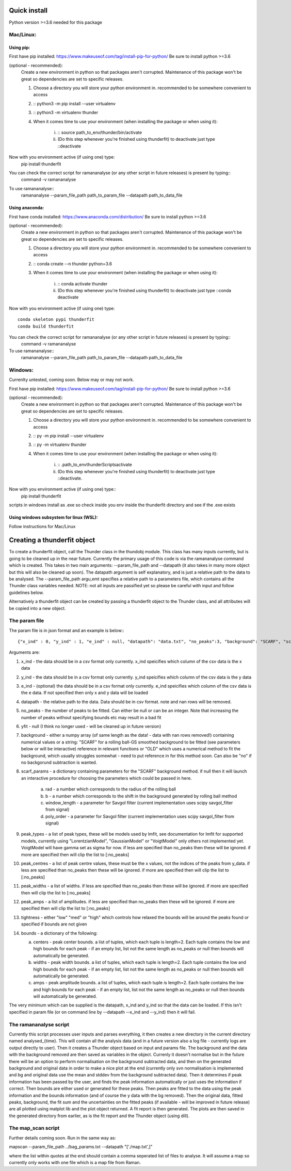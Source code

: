 Quick install
=============
Python version >=3.6 needed for this package

Mac/Linux:
----------
 
Using pip:
^^^^^^^^^^
First have pip installed: https://www.makeuseof.com/tag/install-pip-for-python/
Be sure to install python >=3.6

(optional - recommended): 
    Create a new environment in python so that packages aren't corrupted. Maintenance of this package won't be great so dependencies are set to specific releases.

    1. Choose a directory you will store your python environment in. recommended to be somewhere convenient to access
    2. :: python3 -m pip install --user virtualenv
    3. :: python3 -m virtualenv thunder
    4. When it comes time to use your environment (when installing the package or when using it):

        i. :: source path_to_env/thunder/bin/activate
        ii. (Do this step whenever you're finished using thunderfit) to deactivate just type ::deactivate

Now with you environment active (if using one) type:
    pip install thunderfit

You can check the correct script for ramananalyse (or any other script in future releases) is present by typing::
    command -v ramananalyse

To use ramananalyse::
    ramananalyse --param_file_path path_to_param_file --datapath path_to_data_file

Using anaconda:
^^^^^^^^^^^^^^^
First have conda installed: https://www.anaconda.com/distribution/
Be sure to install python >=3.6

(optional - recommended): 
    Create a new environment in python so that packages aren't corrupted. Maintenance of this package won't be great so dependencies are set to specific releases.

    1. Choose a directory you will store your python environment in. recommended to be somewhere convenient to access
    2. :: conda create --n thunder python=3.6
    3. When it comes time to use your environment (when installing the package or when using it):

        i. :: conda activate thunder
        ii. (Do this step whenever you're finished using thunderfit) to deactivate just type ::conda deactivate

Now with you environment active (if using one) type::

    conda skeleton pypi thunderfit
    conda build thunderfit

You can check the correct script for ramananalyse (or any other script in future releases) is present by typing::
    command -v ramananalyse

To use ramananalyse::
    ramananalyse --param_file_path path_to_param_file --datapath path_to_data_file

Windows:
--------

Currenlty untested, coming soon. Below may or may not work.

First have pip installed: https://www.makeuseof.com/tag/install-pip-for-python/
Be sure to install python >=3.6

(optional - recommended): 
    Create a new environment in python so that packages aren't corrupted. Maintenance of this package won't be great so dependencies are set to specific releases.

    1. Choose a directory you will store your python environment in. recommended to be somewhere convenient to access
    2. :: py -m pip install --user virtualenv
    3. :: py -m virtualenv thunder
    4. When it comes time to use your environment (when installing the package or when using it):

        i. :: .\path_to_env\thunder\Scripts\activate
        ii. (Do this step whenever you're finished using thunderfit) to deactivate just type ::deactivate.

Now with you environment active (if using one) type::
    pip install thunderfit

scripts in windows install as .exe so check inside you env inside the thunderfit directory and see if the .exe exists


Using windows subsystem for linux (WSL):
^^^^^^^^^^^^^^^^^^^^^^^^^^^^^^^^^^^^^^^^
Follow instructions for Mac/Linux


Creating a thunderfit object
============================

To create a thunderfit object, call the Thunder class in the thundobj module. This class has many inputs currently, but is going to be cleaned up in the near future. Currently the primary usage of this code is via the ramananalyse command which is created. This takes in two main arguments: --param_file_path and --datapath (it also takes in many more object but this will also be cleaned up soon). The datapath argument is self explanatory, and is just a relative path to the data to be analysed. The --param_file_path argu,emt specifies a relative path to a parameters file, which contains all the Thunder class variables needed. NOTE: not all inputs are passified yet so please be careful with input and follow guidelines below.

Alternatively a thunderfit object can be created by passing a thunderfit object to the Thunder class, and all attributes will be copied into a new object.

The param file
--------------

The param file is in json format and an example is below:::

    {"x_ind" : 0, "y_ind" : 1, "e_ind" : null, "datapath": "data.txt", "no_peaks":3, "background": "SCARF", "scarf_params":{"rad":70, "b":90, "window_length":51, "poly_order":3}, "peak_types": [], "peak_centres": [], "peak_widths":[], "peak_amps":[], "tightness":"med", "bounds" : {"centers":null,"widths":null,"amps":null}}

Arguments are:

1. x_ind - the data should be in a csv format only currently. x_ind speicifies which column of the csv data is the x data
2. y_ind - the data should be in a csv format only currently. y_ind speicifies which column of the csv data is the y data
3. e_ind - (optional) the data should be in a csv format only currently. e_ind speicifies which column of the csv data is the e data. If not specified then only x and y data will be loaded
4. datapath - the relative path to the data. Data should be in csv format. note and nan rows will be removed.
5. no_peaks - the number of peaks to be fitted. Can either be null or can be an integer. Note that increasing the number of peaks without specifying bounds etc may result in a bad fit
6. yfit - null (I think no longer used - will be cleaned up in future version)
7. background - either a numpy array (of same length as the data! - data with nan rows removed!) containing numerical values or a string: "SCARF" for a rolling ball-GS smoothed background to be fitted (see parameters below or will be interactive) reference in relevant functions or "OLD" which uses a numerical method to fit the background, which usually struggles somewhat - need to put reference in for this method soon. Can also be "no" if no backgorund subtraction is wanted.
8. scarf_params - a dictionary containing parameters for the "SCARF" background method. if null then it will launch an interactive procedure for choosing the parameters which could be passed in here.

    a. rad - a number which corresponds to the radius of the rolling ball
    b. b - a number which corresponds to the shift in the background generated by rolling ball method
    c. window_length - a parameter for Savgol filter (current implementation uses scipy savgol_filter from signal)
    d. poly_order - a parameter for Savgol filter (current implementation uses scipy savgol_filter from signal)

9. peak_types - a list of peak types, these will be models used by lmfit, see documentation for lmfit for supported models, currently using "LorentzianModel", "GaussianModel" or "VoigtModel" only others not implemented yet. VoigtModel will have gamma set as sigma for now. if less are specified than no_peaks then these will be ignored. if more are specified then will clip the list to [:no_peaks]
10. peak_centres - a list of peak centre values, these must be the x values, not the indices of the peaks from y_data. if less are specified than no_peaks then these will be ignored. if more are specified then will clip the list to [:no_peaks]
11. peak_widths - a list of widths. if less are specified than no_peaks then these will be ignored. if more are specified then will clip the list to [:no_peaks]
12. peak_amps - a list of amplitudes. if less are specified than no_peaks then these will be ignored. if more are specified then will clip the list to [:no_peaks]
13. tightness - either "low" "med" or "high" which controls how relaxed the bounds will be around the peaks found or specified if bounds are not given
14. bounds - a dictionary of the following:

    a. centers - peak center bounds. a list of tuples, which each tuple is length=2. Each tuple contains the low and high bounds for each peak - if an empty list, list not the same length as no_peaks or null then bounds will automatically be generated.
    b. widths - peak width bounds. a list of tuples, which each tuple is length=2. Each tuple contains the low and high bounds for each peak - if an empty list, list not the same length as no_peaks or null then bounds will automatically be generated.
    c. amps - peak amplitude bounds. a list of tuples, which each tuple is length=2. Each tuple contains the low and high bounds for each peak - if an empty list, list not the same length as no_peaks or null then bounds will automatically be generated.

The very minimum which can be supplied is the datapath, x_ind and y_ind so that the data can be loaded. If this isn't specified in param file (or on command line by --datapath --x_ind and --y_ind) then it will fail.

The ramananalyse script
-----------------------

Currently this script processes user inputs and parses everything, it then creates a new directory in the current directory named analysed_{time}. This will contain all the analysis data (and in a future version also a log file - currently logs are output directly to user). Then it creates a Thunder object based on input and params file. The background and the data with the background removed are then saved as variables in the object. Currenly it doesn't normalise but in the future there will be an option to perform normalisation on the background subtracted data, and then on the generated background and original data in order to make a nice plot at the end (currently only svn normalisation is implemented and bg and original data use the mean and stddev from the background subtracted data).  Then it determines if peak information has been passed by the user, and finds the peak information automatically or just uses the information if correct. Then bounds are either used or generated for these peaks. Then peaks are fitted to the data using the peak information and the bounds information (and of course the y data with the bg removed). Then the original data, fitted peaks, background, the fit sum and the uncertainties on the fitted peaks (if available - will be improved in future release) are all plotted using matplot lib and the plot object returned. A fit report is then generated. The plots are then saved in the generated directory from earlier, as is the fit report and the Thunder object (using dill).

The map_scan script
-------------------

Further details coming soon. Run in the same way as:

mapscan --param_file_path ../bag_params.txt --datapath "['./map.txt',]"

where the list within quotes at the end should contain a comma seperated list of files to analyse. It will assume a map so currently only works with one file which is a map file from Raman.
